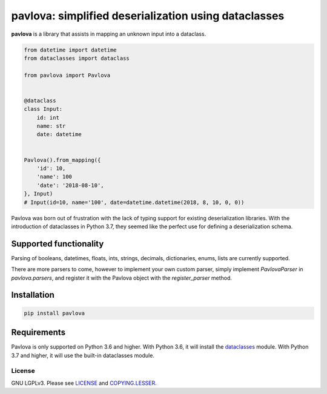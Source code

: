 *****************************************************
pavlova: simplified deserialization using dataclasses
*****************************************************

**pavlova** is a library that assists in mapping an unknown input into a
dataclass.

.. code-block:: python

    from datetime import datetime
    from dataclasses import dataclass

    from pavlova import Pavlova


    @dataclass
    class Input:
        id: int
        name: str
        date: datetime


    Pavlova().from_mapping({
        'id': 10,
        'name': 100
        'date': '2018-08-10',
    }, Input)
    # Input(id=10, name='100', date=datetime.datetime(2018, 8, 10, 0, 0))


Pavlova was born out of frustration with the lack of typing support for
existing deserialization libraries. With the introduction of dataclasses in
Python 3.7, they seemed like the perfect use for defining a deserialization
schema.


Supported functionality
#######################

Parsing of booleans, datetimes, floats, ints, strings, decimals, dictionaries,
enums, lists are currently supported.

There are more parsers to come, however to implement your own custom parser,
simply implement `PavlovaParser` in `pavlova.parsers`, and register it with the
Pavlova object with the `register_parser` method.

Installation
############

.. code-block:: shell

    pip install pavlova

Requirements
############

Pavlova is only supported on Python 3.6 and higher. With Python 3.6, it will
install the `dataclasses <https://github.com/ericvsmith/dataclasses>`__ module.
With Python 3.7 and higher, it will use the built-in dataclasses module.

License
~~~~~~~

GNU LGPLv3. Please see `LICENSE <LICENSE>`__ and
`COPYING.LESSER <COPYING.LESSER>`__.
